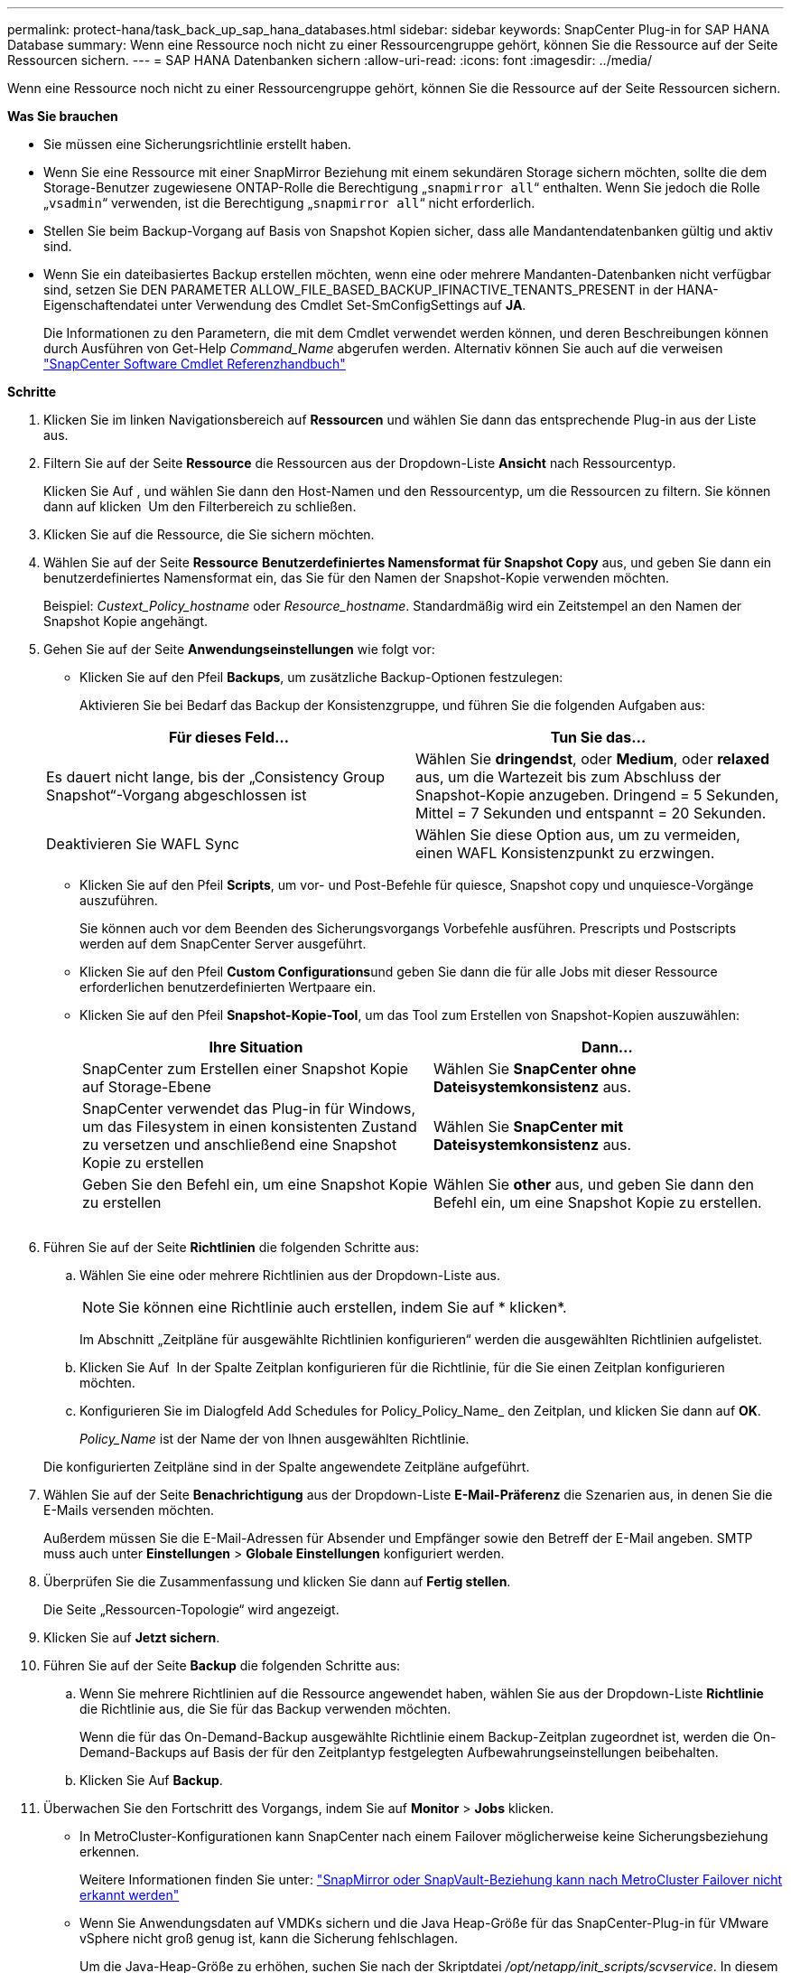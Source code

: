 ---
permalink: protect-hana/task_back_up_sap_hana_databases.html 
sidebar: sidebar 
keywords: SnapCenter Plug-in for SAP HANA Database 
summary: Wenn eine Ressource noch nicht zu einer Ressourcengruppe gehört, können Sie die Ressource auf der Seite Ressourcen sichern. 
---
= SAP HANA Datenbanken sichern
:allow-uri-read: 
:icons: font
:imagesdir: ../media/


[role="lead"]
Wenn eine Ressource noch nicht zu einer Ressourcengruppe gehört, können Sie die Ressource auf der Seite Ressourcen sichern.

*Was Sie brauchen*

* Sie müssen eine Sicherungsrichtlinie erstellt haben.
* Wenn Sie eine Ressource mit einer SnapMirror Beziehung mit einem sekundären Storage sichern möchten, sollte die dem Storage-Benutzer zugewiesene ONTAP-Rolle die Berechtigung „`snapmirror all`“ enthalten. Wenn Sie jedoch die Rolle „`vsadmin`“ verwenden, ist die Berechtigung „`snapmirror all`“ nicht erforderlich.
* Stellen Sie beim Backup-Vorgang auf Basis von Snapshot Kopien sicher, dass alle Mandantendatenbanken gültig und aktiv sind.
* Wenn Sie ein dateibasiertes Backup erstellen möchten, wenn eine oder mehrere Mandanten-Datenbanken nicht verfügbar sind, setzen Sie DEN PARAMETER ALLOW_FILE_BASED_BACKUP_IFINACTIVE_TENANTS_PRESENT in der HANA-Eigenschaftendatei unter Verwendung des Cmdlet Set-SmConfigSettings auf *JA*.
+
Die Informationen zu den Parametern, die mit dem Cmdlet verwendet werden können, und deren Beschreibungen können durch Ausführen von Get-Help _Command_Name_ abgerufen werden. Alternativ können Sie auch auf die verweisen https://library.netapp.com/ecm/ecm_download_file/ECMLP2877143["SnapCenter Software Cmdlet Referenzhandbuch"]



*Schritte*

. Klicken Sie im linken Navigationsbereich auf *Ressourcen* und wählen Sie dann das entsprechende Plug-in aus der Liste aus.
. Filtern Sie auf der Seite *Ressource* die Ressourcen aus der Dropdown-Liste *Ansicht* nach Ressourcentyp.
+
Klicken Sie Auf *image:../media/filter_icon.gif[""]*, und wählen Sie dann den Host-Namen und den Ressourcentyp, um die Ressourcen zu filtern. Sie können dann auf klicken image:../media/filter_icon.gif[""] Um den Filterbereich zu schließen.

. Klicken Sie auf die Ressource, die Sie sichern möchten.
. Wählen Sie auf der Seite *Ressource* *Benutzerdefiniertes Namensformat für Snapshot Copy* aus, und geben Sie dann ein benutzerdefiniertes Namensformat ein, das Sie für den Namen der Snapshot-Kopie verwenden möchten.
+
Beispiel: _Custext_Policy_hostname_ oder _Resource_hostname_. Standardmäßig wird ein Zeitstempel an den Namen der Snapshot Kopie angehängt.

. Gehen Sie auf der Seite *Anwendungseinstellungen* wie folgt vor:
+
** Klicken Sie auf den Pfeil *Backups*, um zusätzliche Backup-Optionen festzulegen:
+
Aktivieren Sie bei Bedarf das Backup der Konsistenzgruppe, und führen Sie die folgenden Aufgaben aus:

+
|===
| Für dieses Feld... | Tun Sie das... 


 a| 
Es dauert nicht lange, bis der „Consistency Group Snapshot“-Vorgang abgeschlossen ist
 a| 
Wählen Sie *dringendst*, oder *Medium*, oder *relaxed* aus, um die Wartezeit bis zum Abschluss der Snapshot-Kopie anzugeben. Dringend = 5 Sekunden, Mittel = 7 Sekunden und entspannt = 20 Sekunden.



 a| 
Deaktivieren Sie WAFL Sync
 a| 
Wählen Sie diese Option aus, um zu vermeiden, einen WAFL Konsistenzpunkt zu erzwingen.

|===
** Klicken Sie auf den Pfeil *Scripts*, um vor- und Post-Befehle für quiesce, Snapshot copy und unquiesce-Vorgänge auszuführen.
+
Sie können auch vor dem Beenden des Sicherungsvorgangs Vorbefehle ausführen. Prescripts und Postscripts werden auf dem SnapCenter Server ausgeführt.

** Klicken Sie auf den Pfeil **Custom Configurations**und geben Sie dann die für alle Jobs mit dieser Ressource erforderlichen benutzerdefinierten Wertpaare ein.
** Klicken Sie auf den Pfeil *Snapshot-Kopie-Tool*, um das Tool zum Erstellen von Snapshot-Kopien auszuwählen:
+
|===
| Ihre Situation | Dann... 


 a| 
SnapCenter zum Erstellen einer Snapshot Kopie auf Storage-Ebene
 a| 
Wählen Sie *SnapCenter ohne Dateisystemkonsistenz* aus.



 a| 
SnapCenter verwendet das Plug-in für Windows, um das Filesystem in einen konsistenten Zustand zu versetzen und anschließend eine Snapshot Kopie zu erstellen
 a| 
Wählen Sie *SnapCenter mit Dateisystemkonsistenz* aus.



 a| 
Geben Sie den Befehl ein, um eine Snapshot Kopie zu erstellen
 a| 
Wählen Sie *other* aus, und geben Sie dann den Befehl ein, um eine Snapshot Kopie zu erstellen.

|===
+
image:../media/application_settings.gif[""]



. Führen Sie auf der Seite *Richtlinien* die folgenden Schritte aus:
+
.. Wählen Sie eine oder mehrere Richtlinien aus der Dropdown-Liste aus.
+

NOTE: Sie können eine Richtlinie auch erstellen, indem Sie auf * klickenimage:../media/add_policy_from_resourcegroup.gif[""]*.

+
Im Abschnitt „Zeitpläne für ausgewählte Richtlinien konfigurieren“ werden die ausgewählten Richtlinien aufgelistet.

.. Klicken Sie Auf *image:../media/add_policy_from_resourcegroup.gif[""]* In der Spalte Zeitplan konfigurieren für die Richtlinie, für die Sie einen Zeitplan konfigurieren möchten.
.. Konfigurieren Sie im Dialogfeld Add Schedules for Policy_Policy_Name_ den Zeitplan, und klicken Sie dann auf *OK*.
+
_Policy_Name_ ist der Name der von Ihnen ausgewählten Richtlinie.

+
Die konfigurierten Zeitpläne sind in der Spalte angewendete Zeitpläne aufgeführt.



. Wählen Sie auf der Seite *Benachrichtigung* aus der Dropdown-Liste *E-Mail-Präferenz* die Szenarien aus, in denen Sie die E-Mails versenden möchten.
+
Außerdem müssen Sie die E-Mail-Adressen für Absender und Empfänger sowie den Betreff der E-Mail angeben. SMTP muss auch unter *Einstellungen* > *Globale Einstellungen* konfiguriert werden.

. Überprüfen Sie die Zusammenfassung und klicken Sie dann auf *Fertig stellen*.
+
Die Seite „Ressourcen-Topologie“ wird angezeigt.

. Klicken Sie auf *Jetzt sichern*.
. Führen Sie auf der Seite *Backup* die folgenden Schritte aus:
+
.. Wenn Sie mehrere Richtlinien auf die Ressource angewendet haben, wählen Sie aus der Dropdown-Liste *Richtlinie* die Richtlinie aus, die Sie für das Backup verwenden möchten.
+
Wenn die für das On-Demand-Backup ausgewählte Richtlinie einem Backup-Zeitplan zugeordnet ist, werden die On-Demand-Backups auf Basis der für den Zeitplantyp festgelegten Aufbewahrungseinstellungen beibehalten.

.. Klicken Sie Auf *Backup*.


. Überwachen Sie den Fortschritt des Vorgangs, indem Sie auf *Monitor* > *Jobs* klicken.
+
** In MetroCluster-Konfigurationen kann SnapCenter nach einem Failover möglicherweise keine Sicherungsbeziehung erkennen.
+
Weitere Informationen finden Sie unter: https://kb.netapp.com/Advice_and_Troubleshooting/Data_Protection_and_Security/SnapCenter/Unable_to_detect_SnapMirror_or_SnapVault_relationship_after_MetroCluster_failover["SnapMirror oder SnapVault-Beziehung kann nach MetroCluster Failover nicht erkannt werden"^]

** Wenn Sie Anwendungsdaten auf VMDKs sichern und die Java Heap-Größe für das SnapCenter-Plug-in für VMware vSphere nicht groß genug ist, kann die Sicherung fehlschlagen.
+
Um die Java-Heap-Größe zu erhöhen, suchen Sie nach der Skriptdatei _/opt/netapp/init_scripts/scvservice_. In diesem Skript startet der Befehl _do_Start method_ den SnapCenter VMware Plug-in-Dienst. Aktualisieren Sie diesen Befehl auf Folgendes: _Java -jar -Xmx8192M -Xms4096M_




